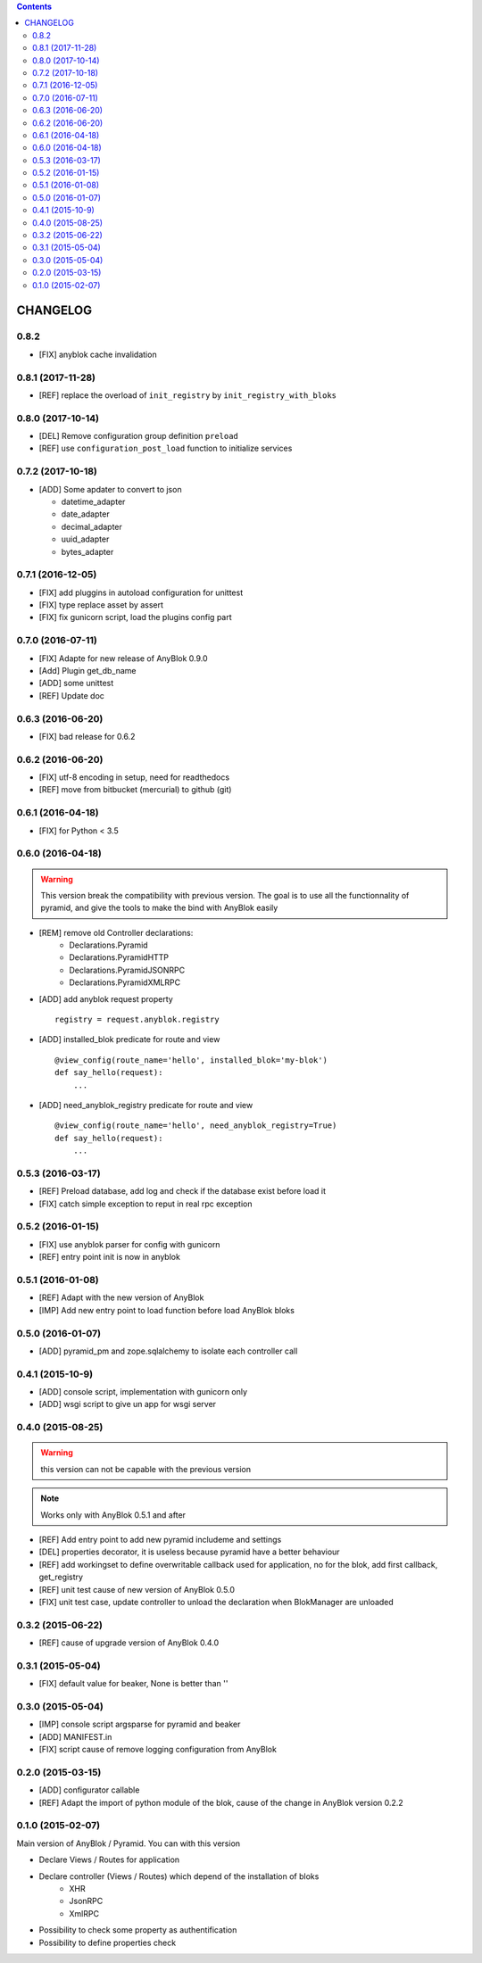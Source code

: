 .. This file is a part of the AnyBlok / Pyramid project
..
..    Copyright (C) 2015 Jean-Sebastien SUZANNE <jssuzanne@anybox.fr>
..    Copyright (C) 2016 Jean-Sebastien SUZANNE <jssuzanne@anybox.fr>
..    Copyright (C) 2017 Jean-Sebastien SUZANNE <jssuzanne@anybox.fr>
..
.. This Source Code Form is subject to the terms of the Mozilla Public License,
.. v. 2.0. If a copy of the MPL was not distributed with this file,You can
.. obtain one at http://mozilla.org/MPL/2.0/.

.. contents::

CHANGELOG
=========

0.8.2
-----

* [FIX] anyblok cache invalidation

0.8.1 (2017-11-28)
------------------

* [REF] replace the overload of ``init_registry`` by ``init_registry_with_bloks``

0.8.0 (2017-10-14)
------------------

* [DEL] Remove configuration group definition ``preload``
* [REF] use ``configuration_post_load`` function to initialize services

0.7.2 (2017-10-18)
------------------

* [ADD] Some apdater to convert to json

  - datetime_adapter
  - date_adapter
  - decimal_adapter
  - uuid_adapter
  - bytes_adapter

0.7.1 (2016-12-05)
------------------

* [FIX] add pluggins in autoload configuration for unittest
* [FIX] type replace asset by assert
* [FIX] fix gunicorn script, load the plugins config part

0.7.0 (2016-07-11)
------------------

* [FIX] Adapte for new release of AnyBlok 0.9.0
* [Add] Plugin get_db_name
* [ADD] some unittest
* [REF] Update doc

0.6.3 (2016-06-20)
------------------

* [FIX] bad release for 0.6.2

0.6.2 (2016-06-20)
------------------

* [FIX] utf-8 encoding in setup, need for readthedocs
* [REF] move from bitbucket (mercurial) to github (git)

0.6.1 (2016-04-18)
------------------

* [FIX] for Python < 3.5

0.6.0 (2016-04-18)
------------------

.. warning::

    This version break the compatibility with previous version. The goal
    is to use all the functionnality of pyramid, and give the tools to make
    the bind with AnyBlok easily

* [REM] remove old Controller declarations:
   * Declarations.Pyramid
   * Declarations.PyramidHTTP
   * Declarations.PyramidJSONRPC
   * Declarations.PyramidXMLRPC
* [ADD] add anyblok request property
  ::

      registry = request.anyblok.registry

* [ADD] installed_blok predicate for route and view
  ::

      @view_config(route_name='hello', installed_blok='my-blok')
      def say_hello(request):
          ...

* [ADD] need_anyblok_registry predicate for route and view
  ::

      @view_config(route_name='hello', need_anyblok_registry=True)
      def say_hello(request):
          ...


0.5.3 (2016-03-17)
------------------

* [REF] Preload database, add log and check if the database exist before load
  it
* [FIX] catch simple exception to reput in real rpc exception

0.5.2 (2016-01-15)
------------------

* [FIX] use anyblok parser for config with gunicorn
* [REF] entry point init is now in anyblok

0.5.1 (2016-01-08)
------------------

* [REF] Adapt with the new version of AnyBlok
* [IMP] Add new entry point to load function before load AnyBlok bloks

0.5.0 (2016-01-07)
------------------

* [ADD] pyramid_pm and zope.sqlalchemy to isolate each controller call

0.4.1 (2015-10-9)
-----------------

* [ADD] console script, implementation with gunicorn only
* [ADD] wsgi script to give un app for wsgi server

0.4.0 (2015-08-25)
------------------

.. warning::

    this version can not be capable with the previous version

.. note::

    Works only with AnyBlok 0.5.1 and after

* [REF] Add entry point to add new pyramid includeme and settings
* [DEL] properties decorator, it is useless because pyramid have a better
  behaviour
* [REF] add workingset to define overwritable callback used for application,
  no for the blok, add first callback, get_registry
* [REF] unit test cause of new version of AnyBlok 0.5.0
* [FIX] unit test case, update controller to unload the declaration when
  BlokManager are unloaded

0.3.2 (2015-06-22)
------------------

* [REF] cause of upgrade version of AnyBlok 0.4.0

0.3.1 (2015-05-04)
------------------

* [FIX] default value for beaker, None is better than ''

0.3.0 (2015-05-04)
------------------

* [IMP] console script argsparse for pyramid and beaker
* [ADD] MANIFEST.in
* [FIX] script cause of remove logging configuration from AnyBlok

0.2.0 (2015-03-15)
------------------

* [ADD] configurator callable
* [REF] Adapt the import of python module of the blok, cause of the change in
  AnyBlok version 0.2.2


0.1.0 (2015-02-07)
------------------

Main version of AnyBlok / Pyramid. You can with this version

* Declare Views / Routes for application
* Declare controller (Views / Routes) which depend of the installation of bloks
    * XHR
    * JsonRPC
    * XmlRPC
* Possibility to check some property as authentification
* Possibility to define properties check
